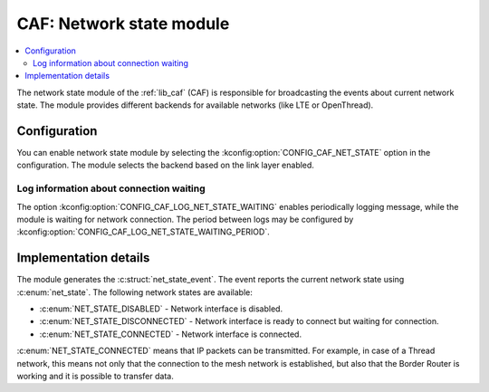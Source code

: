 .. _caf_net_state:

CAF: Network state module
#########################

.. contents::
   :local:
   :depth: 2

The |net_state| of the :ref:`lib_caf` (CAF) is responsible for broadcasting the events about current network state.
The module provides different backends for available networks (like LTE or OpenThread).

Configuration
*************

You can enable |net_state| by selecting the :kconfig:option:`CONFIG_CAF_NET_STATE` option in the configuration.
The module selects the backend based on the link layer enabled.

Log information about connection waiting
========================================

The option :kconfig:option:`CONFIG_CAF_LOG_NET_STATE_WAITING` enables periodically logging message, while the module is waiting for network connection.
The period between logs may be configured by :kconfig:option:`CONFIG_CAF_LOG_NET_STATE_WAITING_PERIOD`.

Implementation details
**********************

The module generates the :c:struct:`net_state_event`.
The event reports the current network state using :c:enum:`net_state`.
The following network states are available:

* :c:enum:`NET_STATE_DISABLED` - Network interface is disabled.
* :c:enum:`NET_STATE_DISCONNECTED` - Network interface is ready to connect but waiting for connection.
* :c:enum:`NET_STATE_CONNECTED` - Network interface is connected.

:c:enum:`NET_STATE_CONNECTED` means that IP packets can be transmitted.
For example, in case of a Thread network, this means not only that the connection to the mesh network is established, but also that the Border Router is working and it is possible to transfer data.

.. |net_state| replace:: network state module
